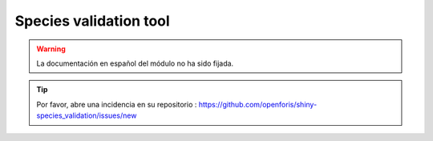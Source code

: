 Species validation tool
=======================

.. warning::

    La documentación en español del módulo no ha sido fijada.

.. tip::

    Por favor, abre una incidencia en su repositorio : https://github.com/openforis/shiny-species_validation/issues/new
